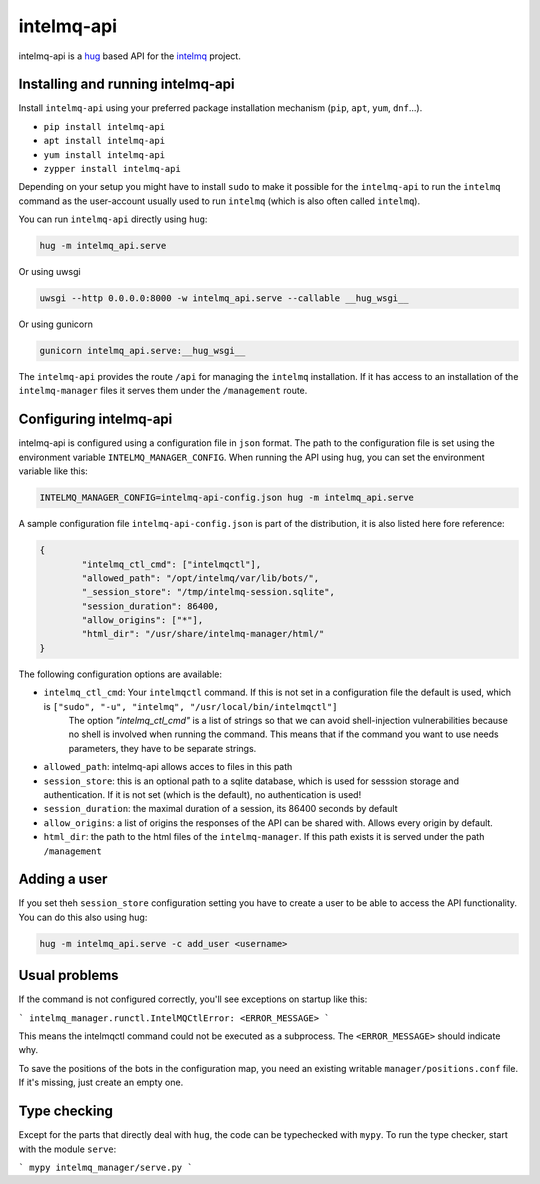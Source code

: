###########
intelmq-api
###########

|Build Status|

.. |Build Status| image:: https://travis-ci.com/certtools/intelmq-api.svg?branch=develop
   :target: https://travis-ci.com/certtools/intelmq-api

intelmq-api is a `hug <http://hug.rest>`_ based API for the `intelmq <https://github.com/certtools/intelmq/>`_ project.

**********************************
Installing and running intelmq-api
**********************************

Install ``intelmq-api`` using your preferred package installation mechanism (``pip``, ``apt``, ``yum``, ``dnf``...).

* ``pip install intelmq-api``
* ``apt install intelmq-api``
* ``yum install intelmq-api``
* ``zypper install intelmq-api``

Depending on your setup you might have to install ``sudo`` to make it possible for the ``intelmq-api`` to run the ``intelmq`` command as the user-account usually used to run ``intelmq`` (which is also often called ``intelmq``).

You can run ``intelmq-api`` directly using ``hug``:

.. code-block:: bash

   hug -m intelmq_api.serve


Or using uwsgi

.. code-block:: bash

   uwsgi --http 0.0.0.0:8000 -w intelmq_api.serve --callable __hug_wsgi__

Or using gunicorn

.. code-block:: bash

   gunicorn intelmq_api.serve:__hug_wsgi__


The ``intelmq-api`` provides the route ``/api`` for managing the ``intelmq`` installation. If it has access to an installation of the ``intelmq-manager`` files it serves them under the ``/management`` route.

***********************
Configuring intelmq-api
***********************

intelmq-api is configured using a configuration file in ``json`` format. The path to the configuration file is set using
the environment variable ``INTELMQ_MANAGER_CONFIG``. When running the API using ``hug``, you can set the environment
variable like this:

.. code-block:: bash

   INTELMQ_MANAGER_CONFIG=intelmq-api-config.json hug -m intelmq_api.serve


A sample configuration file ``intelmq-api-config.json`` is part of
the distribution, it is also listed here fore reference:

.. code-block:: json

   {
           "intelmq_ctl_cmd": ["intelmqctl"],
           "allowed_path": "/opt/intelmq/var/lib/bots/",
           "_session_store": "/tmp/intelmq-session.sqlite",
           "session_duration": 86400,
           "allow_origins": ["*"],
           "html_dir": "/usr/share/intelmq-manager/html/"
   }

The following configuration options are available:

* ``intelmq_ctl_cmd``: Your ``intelmqctl`` command. If this is not set in a configuration file the default is used, which is ``["sudo", "-u", "intelmq", "/usr/local/bin/intelmqctl"]``
   The option `"intelmq_ctl_cmd"` is a list of strings so that we can avoid shell-injection vulnerabilities because no shell is involved when running the command.
   This means that if the command you want to use needs parameters, they have to be separate strings.

* ``allowed_path``: intelmq-api allows acces to files in this path
* ``session_store``: this is an optional path to a sqlite database, which is used for sesssion storage and authentication. If it is not set (which is the default), no authentication is used!
* ``session_duration``: the maximal duration of a session, its 86400 seconds by default
* ``allow_origins``: a list of origins the responses of the API can be shared with. Allows every origin by default.
* ``html_dir``: the path to the html files of the ``intelmq-manager``. If this path exists it is served under the path ``/management``

*************
Adding a user
*************

If you set theh ``session_store`` configuration setting you have to create a user to be able to access the API functionality. You can do this also using hug:

.. code-block:: bash

   hug -m intelmq_api.serve -c add_user <username>

**************
Usual problems
**************

If the command is not configured correctly, you'll see exceptions on startup like this:

```
intelmq_manager.runctl.IntelMQCtlError: <ERROR_MESSAGE>
```

This means the intelmqctl command could not be executed as a subprocess.
The ``<ERROR_MESSAGE>`` should indicate why.

To save the positions of the bots in the configuration map, you need
an existing writable ``manager/positions.conf`` file. If it's missing,
just create an empty one.

*************
Type checking
*************

Except for the parts that directly deal with ``hug``, the code can be
typechecked with ``mypy``. To run the type checker, start with the module
``serve``:

```
mypy intelmq_manager/serve.py
```
